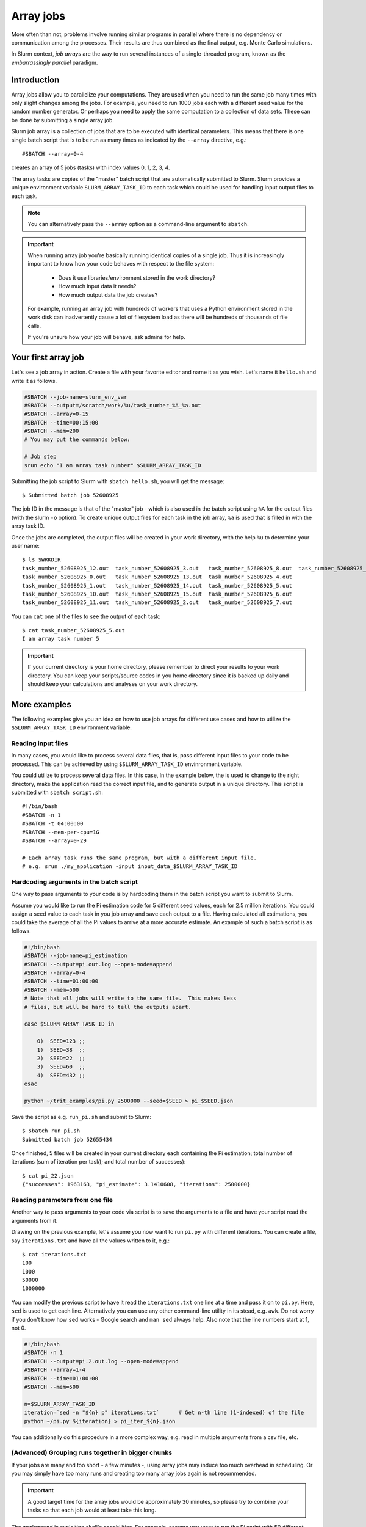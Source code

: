 ==========
Array jobs
==========

.. highlight:: bash

More often than not, problems involve running similar programs in parallel
where there is no dependency or communication among the processes.
Their results are thus combined as the final output, e.g. Monte Carlo simulations.

In Slurm context, *job arrays* are the way to run several instances of a
single-threaded program, known as the *embarrassingly parallel* paradigm.

Introduction
============

Array jobs allow you to parallelize your computations. They are used when you need
to run the same job many times with only slight changes among the jobs. For example,
you need to run 1000 jobs each with a different seed value for the random number generator.
Or perhaps you need to apply the same computation to a collection of data sets.
These can be done by submitting a single array job.

Slurm job array is a collection of jobs that are to be executed with identical
parameters. This means that there is one single batch script that is to be run
as many times as indicated by the ``--array`` directive, e.g.::

  #SBATCH --array=0-4

creates an array of 5 jobs (tasks) with index values 0, 1, 2, 3, 4.

The array tasks are copies of the "master" batch script that are automatically submitted
to Slurm. Slurm provides a unique environment variable ``SLURM_ARRAY_TASK_ID`` to each
task which could be used for handling input output files to each task.

.. note::

   You can alternatively pass the ``--array`` option as a command-line argument to
   ``sbatch``.

.. important::

   When running array job you're basically running identical
   copies of a single job. Thus it is increasingly important to
   know how your code behaves with respect to the file system:

     - Does it use libraries/environment stored in the work directory?
     - How much input data it needs?
     - How much output data the job creates?

   For example, running an array job with hundreds of workers
   that uses a Python environment stored in the work disk can
   inadvertently cause a lot of filesystem load as there will be
   hundreds of thousands of file calls.

   If you're unsure how your job will behave, ask admins for help.

Your first array job
====================

Let's see a job array in action. Create a file with your favorite editor and name it
as you wish. Let's name it ``hello.sh`` and write it as follows.

.. code-block:: bash

   #SBATCH --job-name=slurm_env_var
   #SBATCH --output=/scratch/work/%u/task_number_%A_%a.out
   #SBATCH --array=0-15
   #SBATCH --time=00:15:00
   #SBATCH --mem=200
   # You may put the commands below:

   # Job step
   srun echo "I am array task number" $SLURM_ARRAY_TASK_ID

Submitting the job script to Slurm with ``sbatch hello.sh``, you will get the message::

  $ Submitted batch job 52608925

The job ID in the message is that of the "master" job - which is also used in the
batch script using ``%A`` for the output files (with the slurm ``-o`` option). To create unique output files for
each task in the job array, ``%a`` is used that is filled in with the array task ID.

Once the jobs are completed, the output files will be created in your work directory,
with the help ``%u`` to determine your user name::

   $ ls $WRKDIR
   task_number_52608925_12.out  task_number_52608925_3.out   task_number_52608925_8.out  task_number_52608925_9.out
   task_number_52608925_0.out   task_number_52608925_13.out  task_number_52608925_4.out
   task_number_52608925_1.out   task_number_52608925_14.out  task_number_52608925_5.out
   task_number_52608925_10.out  task_number_52608925_15.out  task_number_52608925_6.out
   task_number_52608925_11.out  task_number_52608925_2.out   task_number_52608925_7.out

You can ``cat`` one of the files to see the output of each task::

   $ cat task_number_52608925_5.out
   I am array task number 5

.. important::

   If your current directory is your home directory, please remember to direct
   your results to your work directory. You can keep your scripts/source codes
   in you home directory since it is backed up daily and should keep your calculations
   and analyses on your work directory.

More examples
=============

The following examples give you an idea on how to use job arrays for different
use cases and how to utilize the ``$SLURM_ARRAY_TASK_ID`` environment variable.


Reading input files
-------------------

In many cases, you would like to process several data files, that is, pass different
input files to your code to be processed. This can be achieved by using
``$SLURM_ARRAY_TASK_ID`` envinronment variable.

You could utilize to process several data files. In this case,
In the example below, the is used to change to
the right directory, make the application read the correct input file,
and to generate output in a unique directory. This script is submitted
with ``sbatch script.sh``::

    #!/bin/bash
    #SBATCH -n 1
    #SBATCH -t 04:00:00
    #SBATCH --mem-per-cpu=1G
    #SBATCH --array=0-29

    # Each array task runs the same program, but with a different input file.
    # e.g. srun ./my_application -input input_data_$SLURM_ARRAY_TASK_ID

Hardcoding arguments in the batch script
----------------------------------------

One way to pass arguments to your code is by hardcoding them in the batch script
you want to submit to Slurm.

Assume you would like to run the Pi estimation code for 5 different seed values, each
for 2.5 million iterations. You could assign a seed value to each task in you job array
and save each output to a file. Having calculated all estimations, you could take the
average of all the Pi values to arrive at a more accurate estimate. An example of such
a batch script is as follows.

.. code-block:: bash

   #!/bin/bash
   #SBATCH --job-name=pi_estimation
   #SBATCH --output=pi.out.log --open-mode=append
   #SBATCH --array=0-4
   #SBATCH --time=01:00:00
   #SBATCH --mem=500
   # Note that all jobs will write to the same file.  This makes less
   # files, but will be hard to tell the outputs apart.

   case $SLURM_ARRAY_TASK_ID in

       0)  SEED=123 ;;
       1)  SEED=38  ;;
       2)  SEED=22  ;;
       3)  SEED=60  ;;
       4)  SEED=432 ;;
   esac

   python ~/trit_examples/pi.py 2500000 --seed=$SEED > pi_$SEED.json

Save the script as e.g. ``run_pi.sh`` and submit to Slurm::

   $ sbatch run_pi.sh
   Submitted batch job 52655434

Once finished, 5 files will be created in your current directory each containing the
Pi estimation; total number of iterations (sum of iteration per task);
and total number of successes)::

   $ cat pi_22.json
   {"successes": 1963163, "pi_estimate": 3.1410608, "iterations": 2500000}

Reading parameters from one file
--------------------------------

Another way to pass arguments to your code via script is to save the arguments
to a file and have your script read the arguments from it.

Drawing on the previous example, let's assume you now want to run ``pi.py``
with different iterations. You can create a file, say ``iterations.txt``
and have all the values written to it, e.g.::

   $ cat iterations.txt
   100
   1000
   50000
   1000000

You can modify the previous script to have it read the ``iterations.txt``
one line at a time and pass it on to ``pi.py``. Here, ``sed`` is used
to get each line. Alternatively you can use any other command-line
utility in its stead, e.g. ``awk``. Do not worry if you don't know
how ``sed`` works - Google search and ``man sed`` always help.
Also note that the line numbers start at 1, not 0.

.. code-block:: bash

    #!/bin/bash
    #SBATCH -n 1
    #SBATCH --output=pi.2.out.log --open-mode=append
    #SBATCH --array=1-4
    #SBATCH --time=01:00:00
    #SBATCH --mem=500

    n=$SLURM_ARRAY_TASK_ID
    iteration=`sed -n "${n} p" iterations.txt`      # Get n-th line (1-indexed) of the file
    python ~/pi.py ${iteration} > pi_iter_${n}.json

You can additionally do this procedure in a more complex way, e.g. read in multiple
arguments from a csv file, etc.

(Advanced) Grouping runs together in bigger chunks
--------------------------------------------------
If your jobs are many and too short - a few minutes -,
using array jobs may induce too much overhead in scheduling.
Or you may simply have too many runs and creating too many array
jobs again is not recommended.

.. important::

   A good target time for the array jobs would be approximately 30 minutes,
   so please try to combine your tasks so that each job would at least take this long.

The workaround is exploiting shell's capabilities. For example,
assume you want to run the Pi script with 50 different seed values.
You could define a chunk size of 10 and 5 array jobs. Even with as
little as 5 array jobs, you can run 50 simulations.

This method demands for more knowledge of shell scripting which will
definitely be worth your while.

.. code-block:: bash

   #!/bin/bash
   #SBATCH -n 1
   #SBATCH --output=pi.3.out.log --open-mode=append
   #SBATCH --array=1-5
   #SBATCH --time=01:00:00
   #SBATCH --mem=500

   # Define and create a new directory (and an intermediate one) in your work directory
   DIRECTORY=/scratch/work/${USER}/pi_simulations_results/json_files
   mkdir -p ${DIRECTORY}

   CHUNKSIZE=100
   n=$SLURM_ARRAY_TASK_ID
   indexes=`seq $((n*CHUNKSIZE)) $(((n + 1)*CHUNKSIZE - 1))`

   for i in $indexes
   do
       python ~/pi.py 1500000 --seed=$i > ${DIRECTORY}/pi_$i.json
   done

.. important::

   The array indices need not be sequential, e.g. if you discover that
   after the array job is finished, the job task id's 2 and 5
   failed, you can relaunch just those jobs with ``--array=2,5``.
   In this case you can simply pass the ``--array`` option
   as a command-line argument to ``sbatch``.

Exercises
=========

1. Using the ``pi.py`` example from the :doc:`interactive tutorial
   <interactive>`, create a job array that calculates a combination
   of different iterations and seed values. Average them all to arrive
   at a more accurate Pi.

2. Using one of the techniques above, use ``memory-hog.py`` from the
   :doc:`interactive tutorial <interactive>`.  Make an array job that
   runs this with five different values of the memory (5M, 50M, 100M,
   200M, 500M).

3. Make job array which runs every other index, e.g. the array can be
   indexed as 1, 3, 5...(``sbatch`` manual page can be of help)


What's next?
============

.. seealso::

   For more information, you can see the
   `CSC guide on array jobs <https://docs.csc.fi/computing/running/array-jobs/>`_

   Please check the `quick reference <../ref/index>` when needed.

   if you need more detailed information about running on Triton, see the main page
   `Running programs on Triton <../usage/general>`.

The next tutorial is about :doc:`GPU computing <gpu>`.
